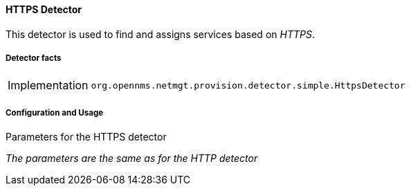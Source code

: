 
// Allow GitHub image rendering
:imagesdir: ../../../images

==== HTTPS Detector

This detector is used to find and assigns services based on _HTTPS_.

===== Detector facts

[options="autowidth"]
|===
| Implementation | `org.opennms.netmgt.provision.detector.simple.HttpsDetector`
|===

===== Configuration and Usage


.Parameters for the HTTPS detector

_The parameters are the same as for the HTTP detector_